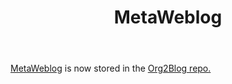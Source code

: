 #+TITLE: MetaWeblog

[[https://github.com/org2blog/org2blog/blob/master/metaweblog.el][MetaWeblog]] is now stored in the [[https://github.com/org2blog/org2blog][Org2Blog repo.]]
